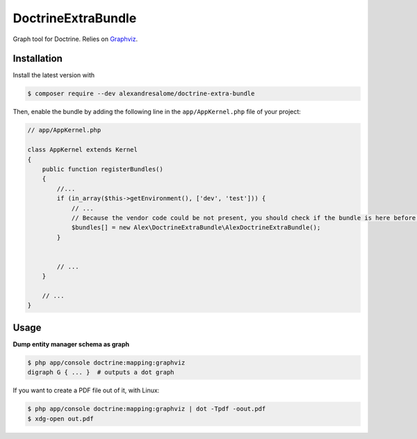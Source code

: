 DoctrineExtraBundle
===================

Graph tool for Doctrine. Relies on `Graphviz <http://www.graphviz.org/>`_.

.. image:: Resources/demo.png

Installation
-----------
Install the latest version with

.. code-block:: bash

    $ composer require --dev alexandresalome/doctrine-extra-bundle

Then, enable the bundle by adding the following line in the ``app/AppKernel.php``
file of your project:

.. code-block:: php

    // app/AppKernel.php

    class AppKernel extends Kernel
    {
        public function registerBundles()
        {
            //...
            if (in_array($this->getEnvironment(), ['dev', 'test'])) {
                // ...
                // Because the vendor code could be not present, you should check if the bundle is here before using it.
                $bundles[] = new Alex\DoctrineExtraBundle\AlexDoctrineExtraBundle();
            }


            // ...
        }

        // ...
    }

Usage
-----

**Dump entity manager schema as graph**

.. code-block:: bash

    $ php app/console doctrine:mapping:graphviz
    digraph G { ... }  # outputs a dot graph

If you want to create a PDF file out of it, with Linux:

.. code-block:: bash

    $ php app/console doctrine:mapping:graphviz | dot -Tpdf -oout.pdf
    $ xdg-open out.pdf
